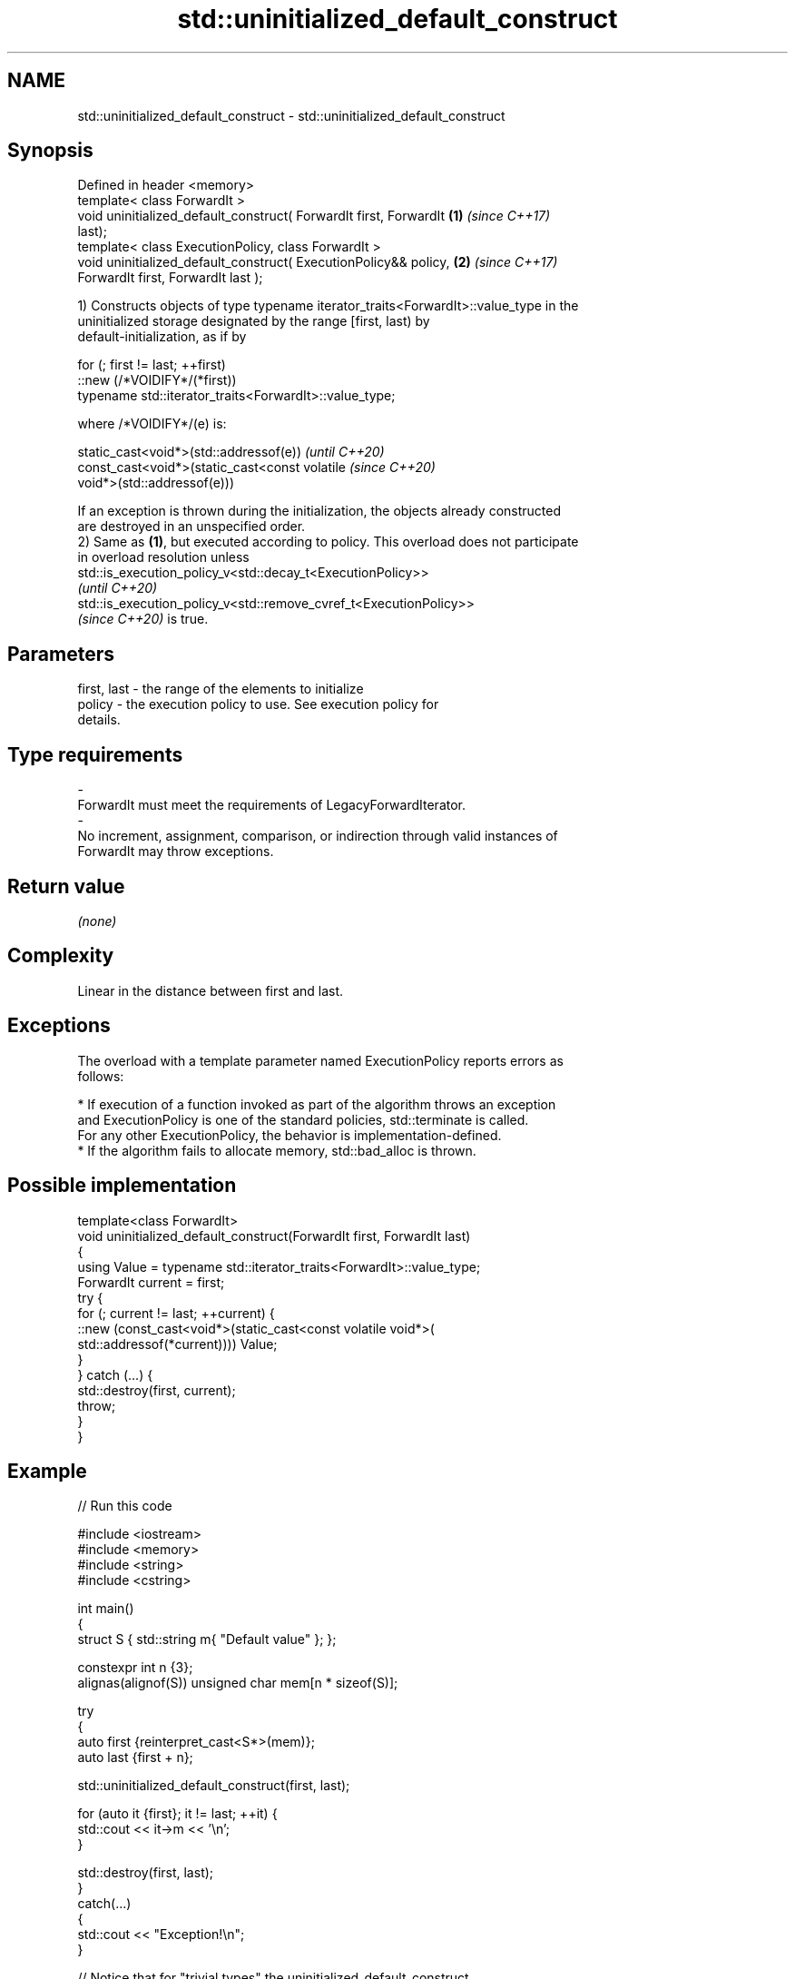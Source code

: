 .TH std::uninitialized_default_construct 3 "2022.03.29" "http://cppreference.com" "C++ Standard Libary"
.SH NAME
std::uninitialized_default_construct \- std::uninitialized_default_construct

.SH Synopsis
   Defined in header <memory>
   template< class ForwardIt >
   void uninitialized_default_construct( ForwardIt first, ForwardIt   \fB(1)\fP \fI(since C++17)\fP
   last);
   template< class ExecutionPolicy, class ForwardIt >
   void uninitialized_default_construct( ExecutionPolicy&& policy,    \fB(2)\fP \fI(since C++17)\fP
   ForwardIt first, ForwardIt last );

   1) Constructs objects of type typename iterator_traits<ForwardIt>::value_type in the
   uninitialized storage designated by the range [first, last) by
   default-initialization, as if by

 for (; first != last; ++first)
   ::new (/*VOIDIFY*/(*first))
       typename std::iterator_traits<ForwardIt>::value_type;

   where /*VOIDIFY*/(e) is:

      static_cast<void*>(std::addressof(e))                               \fI(until C++20)\fP
      const_cast<void*>(static_cast<const volatile                        \fI(since C++20)\fP
      void*>(std::addressof(e)))

   If an exception is thrown during the initialization, the objects already constructed
   are destroyed in an unspecified order.
   2) Same as \fB(1)\fP, but executed according to policy. This overload does not participate
   in overload resolution unless
   std::is_execution_policy_v<std::decay_t<ExecutionPolicy>>
   \fI(until C++20)\fP
   std::is_execution_policy_v<std::remove_cvref_t<ExecutionPolicy>>
   \fI(since C++20)\fP is true.

.SH Parameters

   first, last          -         the range of the elements to initialize
   policy               -         the execution policy to use. See execution policy for
                                  details.
.SH Type requirements
   -
   ForwardIt must meet the requirements of LegacyForwardIterator.
   -
   No increment, assignment, comparison, or indirection through valid instances of
   ForwardIt may throw exceptions.

.SH Return value

   \fI(none)\fP

.SH Complexity

   Linear in the distance between first and last.

.SH Exceptions

   The overload with a template parameter named ExecutionPolicy reports errors as
   follows:

     * If execution of a function invoked as part of the algorithm throws an exception
       and ExecutionPolicy is one of the standard policies, std::terminate is called.
       For any other ExecutionPolicy, the behavior is implementation-defined.
     * If the algorithm fails to allocate memory, std::bad_alloc is thrown.

.SH Possible implementation

   template<class ForwardIt>
   void uninitialized_default_construct(ForwardIt first, ForwardIt last)
   {
       using Value = typename std::iterator_traits<ForwardIt>::value_type;
       ForwardIt current = first;
       try {
           for (; current != last; ++current) {
               ::new (const_cast<void*>(static_cast<const volatile void*>(
                   std::addressof(*current)))) Value;
           }
       }  catch (...) {
           std::destroy(first, current);
           throw;
       }
   }

.SH Example


// Run this code

 #include <iostream>
 #include <memory>
 #include <string>
 #include <cstring>

 int main()
 {
     struct S { std::string m{ "Default value" }; };

     constexpr int n {3};
     alignas(alignof(S)) unsigned char mem[n * sizeof(S)];

     try
     {
         auto first {reinterpret_cast<S*>(mem)};
         auto last {first + n};

         std::uninitialized_default_construct(first, last);

         for (auto it {first}; it != last; ++it) {
             std::cout << it->m << '\\n';
         }

         std::destroy(first, last);
     }
     catch(...)
     {
         std::cout << "Exception!\\n";
     }

     // Notice that for "trivial types" the uninitialized_default_construct
     // generally does not zero-fill the given uninitialized memory area.
     int v[] { 1, 2, 3, 4 };
     const int original[] { 1, 2, 3, 4 };
     std::uninitialized_default_construct(std::begin(v), std::end(v));
     // for (const int i : v) { std::cout << i << ' '; }
     // Maybe undefined behavior, pending CWG 1997.
     std::cout <<
         (std::memcmp(v, original, sizeof(v)) == 0 ? "Unmodified\\n" : "Modified\\n");
     // The result is unspecified.
 }

.SH Possible output:

 Default value
 Default value
 Default value
 Unmodified

.SH See also

                                           constructs objects by default-initialization
   uninitialized_default_construct_n       in an uninitialized area of memory, defined
   \fI(C++17)\fP                                 by a start and a count
                                           \fI(function template)\fP
                                           constructs objects by value-initialization
   uninitialized_value_construct           in an uninitialized area of memory, defined
   \fI(C++17)\fP                                 by a range
                                           \fI(function template)\fP
                                           constructs objects by default-initialization
   ranges::uninitialized_default_construct in an uninitialized area of memory, defined
   (C++20)                                 by a range
                                           (niebloid)
